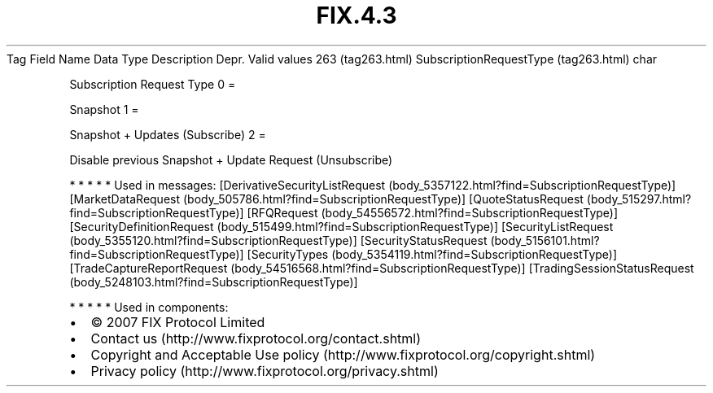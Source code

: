 .TH FIX.4.3 "" "" "Tag #263"
Tag
Field Name
Data Type
Description
Depr.
Valid values
263 (tag263.html)
SubscriptionRequestType (tag263.html)
char
.PP
Subscription Request Type
0
=
.PP
Snapshot
1
=
.PP
Snapshot + Updates (Subscribe)
2
=
.PP
Disable previous Snapshot + Update Request (Unsubscribe)
.PP
   *   *   *   *   *
Used in messages:
[DerivativeSecurityListRequest (body_5357122.html?find=SubscriptionRequestType)]
[MarketDataRequest (body_505786.html?find=SubscriptionRequestType)]
[QuoteStatusRequest (body_515297.html?find=SubscriptionRequestType)]
[RFQRequest (body_54556572.html?find=SubscriptionRequestType)]
[SecurityDefinitionRequest (body_515499.html?find=SubscriptionRequestType)]
[SecurityListRequest (body_5355120.html?find=SubscriptionRequestType)]
[SecurityStatusRequest (body_5156101.html?find=SubscriptionRequestType)]
[SecurityTypes (body_5354119.html?find=SubscriptionRequestType)]
[TradeCaptureReportRequest (body_54516568.html?find=SubscriptionRequestType)]
[TradingSessionStatusRequest (body_5248103.html?find=SubscriptionRequestType)]
.PP
   *   *   *   *   *
Used in components:

.PD 0
.P
.PD

.PP
.PP
.IP \[bu] 2
© 2007 FIX Protocol Limited
.IP \[bu] 2
Contact us (http://www.fixprotocol.org/contact.shtml)
.IP \[bu] 2
Copyright and Acceptable Use policy (http://www.fixprotocol.org/copyright.shtml)
.IP \[bu] 2
Privacy policy (http://www.fixprotocol.org/privacy.shtml)
